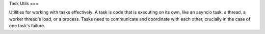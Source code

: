 Task Utils
===

Utilities for working with tasks effectively.
A task is code that is executing on its own, like an asyncio task, a thread, a worker thread's load, or a process.
Tasks need to communicate and coordinate with each other, crucially in the case of one task's failure.
